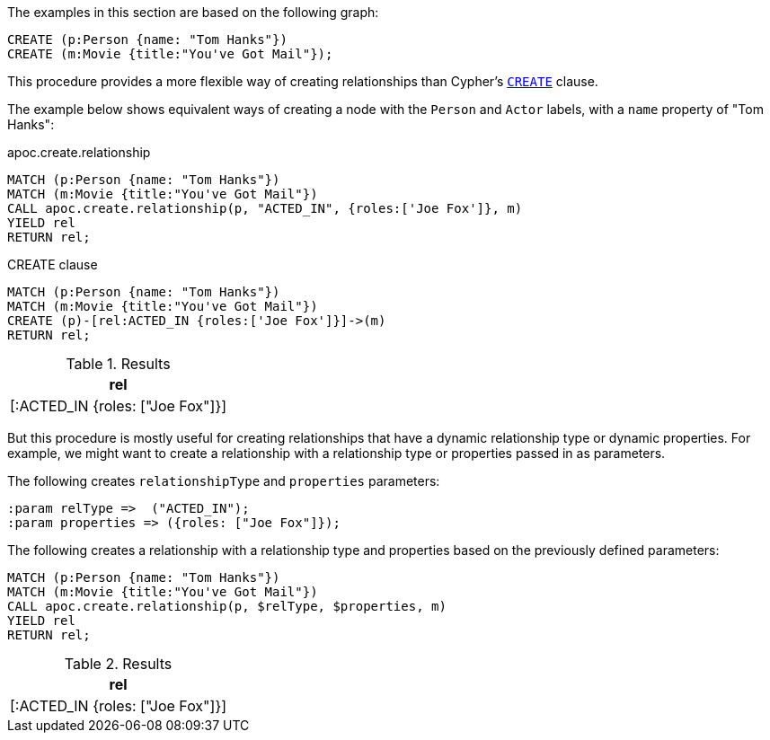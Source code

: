 The examples in this section are based on the following graph:

[source,cypher]
----
CREATE (p:Person {name: "Tom Hanks"})
CREATE (m:Movie {title:"You've Got Mail"});
----

This procedure provides a more flexible way of creating relationships than Cypher's https://neo4j.com/docs/cypher-manual/current/clauses/create/[`CREATE`^] clause.

The example below shows equivalent ways of creating a node with the `Person` and `Actor` labels, with a `name` property of "Tom Hanks":

// tag::tabs[]
[.tabs]

.apoc.create.relationship
[source,cypher]
----
MATCH (p:Person {name: "Tom Hanks"})
MATCH (m:Movie {title:"You've Got Mail"})
CALL apoc.create.relationship(p, "ACTED_IN", {roles:['Joe Fox']}, m)
YIELD rel
RETURN rel;
----

.CREATE clause
[source,cypher]
----
MATCH (p:Person {name: "Tom Hanks"})
MATCH (m:Movie {title:"You've Got Mail"})
CREATE (p)-[rel:ACTED_IN {roles:['Joe Fox']}]->(m)
RETURN rel;
----
// end::tabs[]

.Results
[opts="header"]
|===
| rel
| [:ACTED_IN {roles: ["Joe Fox"]}]
|===

But this procedure is mostly useful for creating relationships that have a dynamic relationship type or dynamic properties.
For example, we might want to create a relationship with a relationship type or properties passed in as parameters.

The following creates `relationshipType` and `properties` parameters:

[source,cypher]
----
:param relType =>  ("ACTED_IN");
:param properties => ({roles: ["Joe Fox"]});
----

The following creates a relationship with a relationship type and properties based on the previously defined parameters:

[source,cypher]
----
MATCH (p:Person {name: "Tom Hanks"})
MATCH (m:Movie {title:"You've Got Mail"})
CALL apoc.create.relationship(p, $relType, $properties, m)
YIELD rel
RETURN rel;
----

.Results
[opts="header"]
|===
| rel
| [:ACTED_IN {roles: ["Joe Fox"]}]
|===
